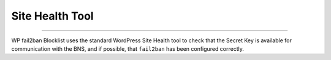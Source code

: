 .. _configuration__site_health_tool:

Site Health Tool
----------------

.. versionadded:: 2.1.0

----

WP fail2ban Blocklist uses the standard WordPress Site Health tool to check that the Secret Key is available for communication with the BNS, and if possible, that ``fail2ban`` has been configured correctly.

.. seealso::

  external:wp-fail2ban+ref:`WP fail2ban: Site Health Tool <configuration__site-health-tool>`
